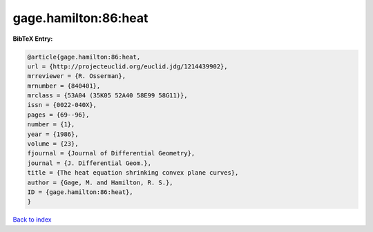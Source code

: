 gage.hamilton:86:heat
=====================

.. :cite:t:`gage.hamilton:86:heat`

.. bibliography:: ../../All.bib

**BibTeX Entry:**

.. code-block:: bibtex

   @article{gage.hamilton:86:heat,
   url = {http://projecteuclid.org/euclid.jdg/1214439902},
   mrreviewer = {R. Osserman},
   mrnumber = {840401},
   mrclass = {53A04 (35K05 52A40 58E99 58G11)},
   issn = {0022-040X},
   pages = {69--96},
   number = {1},
   year = {1986},
   volume = {23},
   fjournal = {Journal of Differential Geometry},
   journal = {J. Differential Geom.},
   title = {The heat equation shrinking convex plane curves},
   author = {Gage, M. and Hamilton, R. S.},
   ID = {gage.hamilton:86:heat},
   }

`Back to index <../index>`_
